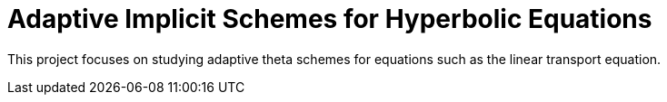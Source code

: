 # Adaptive Implicit Schemes for Hyperbolic Equations

This project focuses on studying adaptive theta schemes for equations such as the linear transport equation.

